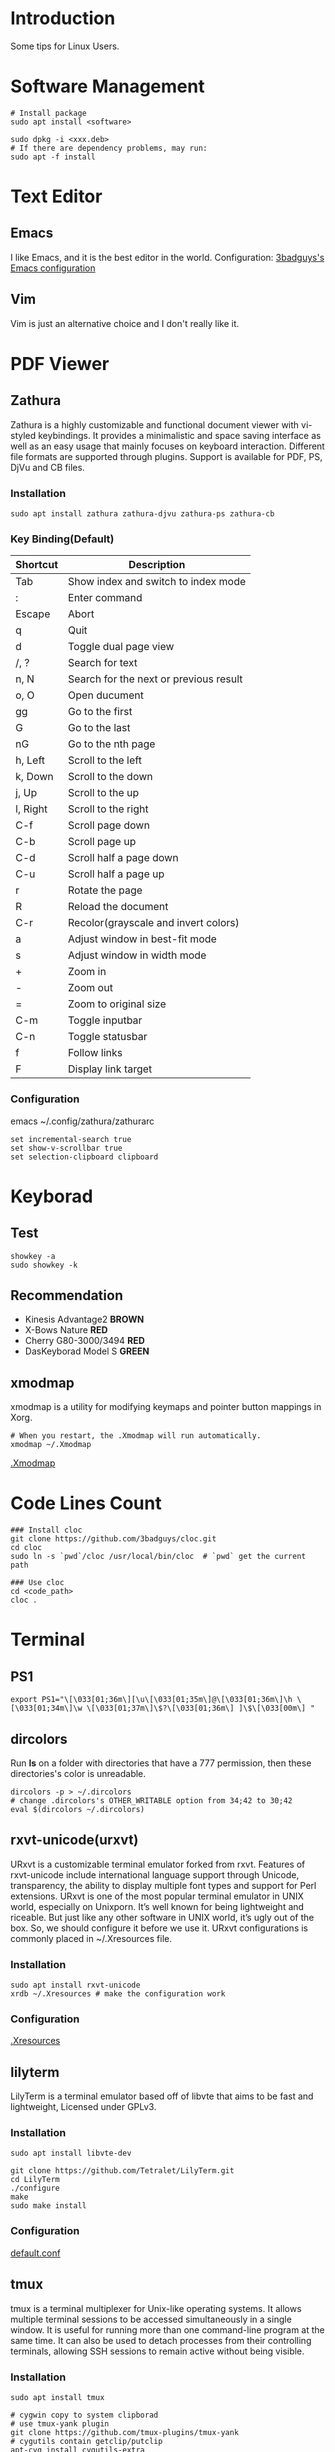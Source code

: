 * Introduction
Some tips for Linux Users.

* Software Management
#+BEGIN_SRC shell
  # Install package
  sudo apt install <software>

  sudo dpkg -i <xxx.deb>
  # If there are dependency problems, may run:
  sudo apt -f install
#+END_SRC

* Text Editor
** Emacs
I like Emacs, and it is the best editor in the world.
Configuration: [[https://github.com/3badguys/.emacs.d][3badguys's Emacs configuration]]

** Vim
Vim is just an alternative choice and I don't really like it.

* PDF Viewer
** Zathura
Zathura is a highly customizable and functional document viewer with vi-styled keybindings. It provides a minimalistic and space saving interface as well as an easy usage that mainly focuses on keyboard interaction. Different file formats are supported through plugins. Support is available for PDF, PS, DjVu and CB files.

*** Installation
#+BEGIN_SRC shell
sudo apt install zathura zathura-djvu zathura-ps zathura-cb
#+END_SRC

*** Key Binding(Default)
| Shortcut | Description                            |
|----------+----------------------------------------|
| Tab      | Show index and switch to index mode    |
| :        | Enter command                          |
| Escape   | Abort                                  |
| q        | Quit                                   |
| d        | Toggle dual page view                  |
| /, ?     | Search for text                        |
| n, N     | Search for the next or previous result |
| o, O     | Open ducument                          |
| gg       | Go to the first                        |
| G        | Go to the last                         |
| nG       | Go to the nth page                     |
| h, Left  | Scroll to the left                     |
| k, Down  | Scroll to the down                     |
| j, Up    | Scroll to the up                       |
| l, Right | Scroll to the right                    |
| C-f      | Scroll page down                       |
| C-b      | Scroll page up                         |
| C-d      | Scroll half a page down                |
| C-u      | Scroll half a page up                  |
| r        | Rotate the page                        |
| R        | Reload the document                    |
| C-r      | Recolor(grayscale and invert colors)   |
| a        | Adjust window in best-fit mode         |
| s        | Adjust window in width mode            |
| +        | Zoom in                                |
| -        | Zoom out                               |
| =        | Zoom to original size                  |
| C-m      | Toggle inputbar                        |
| C-n      | Toggle statusbar                       |
| f        | Follow links                           |
| F        | Display link target                    |

*** Configuration
emacs ~/.config/zathura/zathurarc
#+BEGIN_SRC shell
set incremental-search true
set show-v-scrollbar true
set selection-clipboard clipboard
#+END_SRC

* Keyborad
** Test
#+BEGIN_SRC shell
  showkey -a
  sudo showkey -k
#+END_SRC

** Recommendation
+ Kinesis Advantage2 *BROWN*
+ X-Bows Nature *RED*
+ Cherry G80-3000/3494 *RED*
+ DasKeyborad Model S *GREEN*

** xmodmap
xmodmap is a utility for modifying keymaps and pointer button mappings in Xorg.
#+BEGIN_SRC shell
  # When you restart, the .Xmodmap will run automatically.
  xmodmap ~/.Xmodmap
#+END_SRC
[[file:dotfiles/.Xmodmap][.Xmodmap]]

* Code Lines Count
#+BEGIN_SRC shell
  ### Install cloc
  git clone https://github.com/3badguys/cloc.git
  cd cloc
  sudo ln -s `pwd`/cloc /usr/local/bin/cloc  # `pwd` get the current path

  ### Use cloc
  cd <code_path>
  cloc .
#+END_SRC

* Terminal
** PS1
#+BEGIN_SRC shell
  export PS1="\[\033[01;36m\][\u\[\033[01;35m\]@\[\033[01;36m\]\h \[\033[01;34m\]\w \[\033[01;37m\]\$?\[\033[01;36m\] ]\$\[\033[00m\] "
#+END_SRC

** dircolors
Run *ls* on a folder with directories that have a 777 permission, then these directories's color is unreadable.

#+BEGIN_SRC shell
  dircolors -p > ~/.dircolors
  # change .dircolors's OTHER_WRITABLE option from 34;42 to 30;42
  eval $(dircolors ~/.dircolors)
#+END_SRC

** rxvt-unicode(urxvt)
URxvt is a customizable terminal emulator forked from rxvt. Features of rxvt-unicode include international language support through Unicode, transparency, the ability to display multiple font types and support for Perl extensions. URxvt is one of the most popular terminal emulator in UNIX world, especially on Unixporn. It’s well known for being lightweight and riceable. But just like any other software in UNIX world, it’s ugly out of the box. So, we should configure it before we use it. URxvt configurations is commonly placed in ~/.Xresources file.

*** Installation
#+BEGIN_SRC shell
  sudo apt install rxvt-unicode
  xrdb ~/.Xresources # make the configuration work
#+END_SRC

*** Configuration
[[file:dotfiles/.Xresources][.Xresources]]

** lilyterm
LilyTerm is a terminal emulator based off of libvte that aims to be fast and lightweight, Licensed under GPLv3.

*** Installation
#+BEGIN_SRC shell
  sudo apt install libvte-dev

  git clone https://github.com/Tetralet/LilyTerm.git
  cd LilyTerm
  ./configure
  make
  sudo make install
#+END_SRC

*** Configuration
[[file:dotfiles/lilyterm/default.conf][default.conf]]

** tmux
tmux is a terminal multiplexer for Unix-like operating systems. It allows multiple terminal sessions to be accessed simultaneously in a single window. It is useful for running more than one command-line program at the same time. It can also be used to detach processes from their controlling terminals, allowing SSH sessions to remain active without being visible.

*** Installation
#+BEGIN_SRC shell
  sudo apt install tmux

  # cygwin copy to system clipborad
  # use tmux-yank plugin
  git clone https://github.com/tmux-plugins/tmux-yank
  # cygutils contain getclip/putclip
  apt-cyg install cygutils-extra
#+END_SRC

*** Configuration
[[file:dotfiles/.tmux.conf][.tmux.conf]]

*** CheatSheet
[[file:material/tmux_cheat_sheet.pdf][tmux_cheat_sheet]]

** mintty
If you use git-bash or cygwin in windows system, you may consider to config your mintty terminal through [[file:dotfiles/.minttyrc][.minttyrc]]:
#+BEGIN_SRC  shell
  #
  # dotfiles/.minttyrc - Configuration file for mintty terminal
  #

  BoldAsFont=no
  Font=Consolas
  FontHeight=11
  Rows=45
  Term=xterm-256color

  ForegroundColour=131,148,150
  BackgroundColour=0,43,54
  CursorColour=220,50,47

  Black=7,54,66
  BoldBlack=0,43,54
  Red=220,50,47
  BoldRed=203,75,22
  Green=133,153,0
  BoldGreen=88,110,117
  Yellow=181,137,0
  BoldYellow=101,123,131
  Blue=38,139,210
  BoldBlue=131,148,150
  Magenta=211,54,130
  BoldMagenta=108,113,196
  Cyan=42,161,152
  BoldCyan=147,161,161
  White=238,232,213
  BoldWhite=253,246,227

  Scrollbar=none

  CursorType=block

#+END_SRC

** Change host-name
Modify the following config files:
+ /etc/hostname
+ /etc/hosts

* Git
** Installation
#+BEGIN_SRC shell
  sudo apt install git
  git --version
#+END_SRC

** Generate SSH Public Key
#+BEGIN_SRC shell
  ssh-keygen -o
  cat ~/.ssh/id_rsa.pub
#+END_SRC

** Completion
The function of completion just like git bash.
#+BEGIN_SRC shell
  git clone https://github.com/git/git.git
  cp git/contrib/completion/git-completion.bash ~/.git-completion.bash
  # Add the next line to ~/.bashrc
  source ~/.git-completion.bash
#+END_SRC

** Frequently-used command
#+BEGIN_SRC shell
  # create a git repository in current dir
  git init
  # clone a project
  git clone <repo-url>

  # work with git repo without cd into the dir
  git --git-dir=<project-dir>/.git/ status

  # show current status
  git status

  git log
  # show last 3 commits
  git log -3
  # show diff of last changes
  git log -p -3

  # show what revision and author last modified each line of a file
  git blame <file-name>

  # Summarize git log output
  git shortlog -sn

  # diff working dir vs staging area
  git diff
  git diff --stat
  # diff staging area vs the specific commit
  git diff --staged <commit-id>
  # diff working dir vs the specific commit
  git diff <commit-id>

  # show all local branches
  git branch
  # show all remote branches
  git branch -r
  # show all local and remote branches
  git branch -a
  # show branches and their commits
  git show-branch
  # create a branch
  git branch <new-branch> <from-branch>
  # switch to the specific branch
  git checkout <branch-name>
  # rename the specific branch
  git branch -m <old_branch> <new-branch>
  # rename the specific branch, even if there already exists new branch
  git branch -M <old_branch> <new-branch>
  # delete the specific branch.(the branch must be merged first)
  git branch -d <branch-name>
  # delete the specific branch
  git branch -D <branch-name>

  # upstream repository
  git remote -v
  git remote add origin <remote-url>

  # merge upstream to local
  git remote add upstream <upstream-url>
  git fetch upstream
  git merge upstream/master

  # config file is ~/.gitconfig
  git config --list
  git config --global user.name <user-name>
  git config --global user.email <user-email>
  git config --global core.editor emacs
  # avoid to input username and password
  git config --global credential.helper store
  # run git command in eshell, to avoid `WARNING: terminal is not fully functional`
  git config --global core.pager '`test "$TERM" = "dumb" && echo cat || echo less`'
  # make git always use color in diff
  git config --global color.ui true

  # revert file
  git checkout -- <file-name>
  # revert file to the specific commit
  git checkout <commit-id> -- file_name
  # reset to the specific commit, but keep your changes
  git reset <commit-id> --soft
  # reset to the specific commit
  git reset <commit-id> --hard

  # show the commit id the current HEAD points to
  cd <project-dir>; cat .git/HEAD # sample output: ref: refs/heads/master
  cat .git/refs/heads/master

  # create a branch a switch to it
  git checkout -b <local-branch> <remote-branch>

  # including new or deleted file/dir
  git add -A .
  # commit a change
  git add .
  git commit -m "commit-massage"
  git push origin <remote-branch>

  # update last commit change
  git commit --amend
  git commit --amend --author="Author Name <email@address.com>"
  git push orgin <remote-branch>

  git rebase -i HEAD~2
  git push -f origin <remote-branch>

  git checkout <master_branch>
  git pull
  git checkout <develop_branch>
  git rebase <master_branch>
  git push -f origin <develop_branch>

  # handle conflicts
  # method 1. by cherry-pick
  git checkout <master_branch>
  git branch -D <develop_branch> # record develop_branch's newest commit-id as <new_commit_id>
  git pull
  git checkout -b <develop_branch>
  git cherry-pick <new_commit_id>
  # after handle conflicts, continue to cherry-pick
  git cherry-pick --continue
  git push -f origin <develop_branch>
  # method 2. by rebase
  git checkout <master_branch>
  git pull
  git checkout <develop_branch>
  git rebase <master_branch>
  # after handle confilcts, continue to rebase
  git rebase --continue
  git push -f origin <develop_branch>

  # delete a remote branch
  git push origin --delete <remote-branch>
  # Alternative: push a empty local branch to remote
  git push origin :<remote-branch>

  # save a stash
  git stash save
  git stash save "stash_message"
  # list stash
  git stash list
  # show the last stash
  git stash show
  # show the specific stash
  git stash show stash@{index}
  # apply the last stash
  git stash apply
  # apply the specific stash
  git stash apply stash@{index}
  # drop the last stash
  git stash drop
  # drop the special stash
  git stash drop stash@{index}
  # apply the last stash and drop it
  git stash pop
  # apply the specific stash and drop it
  git stash pop stash@{index}
  # clear all stash
  git stash clear
#+END_SRC

** git submodule
Submodules allow you to keep a Git repository as a subdirectory of another Git repository. This lets you clone another repository into your project and keep your commits separate.
#+BEGIN_SRC shell
  # Add a submodule, .gitmodules will be changed
  git submodule add {remote_url} {local_path}

  # After clone a project contain submodules
  git submodule init
  git submodule update
  # Alternative
  git submodule update --init --recursive

  # fetch and update submodules
  git submodule update --remote

  # Delete a submodule
  rm -rf {local_path}
  emacs .gitmodules
  emacs .git/config
  rm -rf .git/modules/{local_path}
#+END_SRC

* Latex Environment
** texmaker
#+BEGIN_SRC shell
  # Install texlive and texmaker
  sudo apt install texlive-full
  sudo apt install texmaker

  # Copy fonts from windows system
  sudo mkdir /usr/share/fonts/opentype/windows_font
  sudo cp -R /media/<win_user>/win7/Windows/Fonts/* /usr/share/fonts/opentype/windows_font/
  sudo fc-cache -f -v
#+END_SRC

* Shell Command
** date, time and time-zone
#+BEGIN_SRC shell
  date
  date -R

  # Asia -> China -> Beijing Time
  tzselect
  # Add to '.bashrc' or '.profile' in your home directory
  TZ='Asia/Shanghai'; export TZ
  # To make this change permanent
  source ~/.bashrc

  timedatectl status
  timedatectl list-timezones
  timedatectl set-timezone {ZONE e.g. Asia/Shanghai}
#+END_SRC

** sshpass
Noninteractive ssh password provider.

*** Installation
#+BEGIN_SRC shell
  sudo apt install sshpass
#+END_SRC

*** Usage
#+BEGIN_SRC shell
  # Copy remote server's file to local
  sshpass -p {password} scp {remote_user}@{remote_IP}:{remote_FILE} {local_DIR}

  # Copy local file to remote server
  sshpass -p {password} scp {local_FILE} {remote_user}@{remote_IP}:{remote_DIR}

  # Run command in remote server
  sshpass -p {password} ssh {remote_user}@{remote_IP}
  # Disable strict host key checking
  sshpass -p {password} ssh -o StrictHostKeyChecking=no {remote_user}@{remote_IP}

  # Example
  for i in $(seq 168 269); do sshpass -p {password} scp root@{remote_IP}:/root/code_proj/GTM/GTM$i* ./; done
#+END_SRC

** FIGlet
FIGlet is a program for making large letters out of ordinary text.

*** Installation
#+BEGIN_SRC shell
  sudo apt install figlet
#+END_SRC

*** Usage
#+BEGIN_SRC shell
  figlet "FIGlet"
  # Output:
  #  ___ ___ ___ _     _
  # | __|_ _/ __| |___| |_
  # | _| | | (_ | / -_)  _|
  # |_| |___\___|_\___|\__|
#+END_SRC

** ip commands
/ip/ command is somewhat similar to /ifconfig/ command but it's much more powerful with much more functionalities attached to it.

#+BEGIN_SRC shell
  # view network statistics
  ip -s link

  # show information of network interface
  ip addr show {iface_name}
  ip a s {iface_name}

  # enable & disable network interface
  ip link set {iface_name} up
  ip link set {iface_name} down

  # assign IP address to network interface
  ip addr add {ip_addr}/{netmask} dev {iface_name}

  # remove IP address from network interface
  ip addr del {ip_addr}/{netmask_len} dev {iface_name}
  ip addr flush dev {iface_name}

  # check network routing information
  ip route show
  ip route get {ip_addr}

  # view entries in ARP cache
  ip neigh

  # delete ARP entry
  ip neigh del {ip_addr} dev {iface_name}

  # help
  ip help
#+END_SRC

** dd
On Unix-like operating systems, the dd command copies a file, converting the format of the data in the process.
#+BEGIN_SRC shell
  # Example:
  dd bs=4M if=xxx.img of=/dev/sdx status=progress
#+END_SRC

** tree
#+BEGIN_SRC shell
  # show color when using tree command
  alias tree='tree -FC'
#+END_SRC

** proxychains
ProxyChains is a UNIX program, that hooks network-related libc functions in DYNAMICALLY LINKED programs via a preloaded DLL (dlsym(), LD_PRELOAD) and redirects the connections through SOCKS4a/5 or HTTP proxies. It supports TCP only (no UDP/ICMP etc).
#+BEGIN_SRC shell
  git clone https://github.com/rofl0r/proxychains-ng.git
  cd proxychains-ng
  make && sudo make install

  cp src/proxychains.conf /etc/proxychains.conf
  # change config of proxychains.conf, e.g. socks5 127.0.0.1 1080
  sudo emacs /etc/proxychains.conf

  # Usage
  proxychains4 <command, e.g. git clone ???>
#+END_SRC
